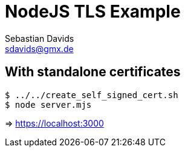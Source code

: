 // SPDX-FileCopyrightText: © 2024 Sebastian Davids <sdavids@gmx.de>
// SPDX-License-Identifier: Apache-2.0
= NodeJS TLS Example
Sebastian Davids <sdavids@gmx.de>
// Metadata:
:description: NodeJS TLS Example
// Settings:
:source-highlighter: rouge
:rouge-style: github

== With standalone certificates

[source,shell]
----
$ ../../create_self_signed_cert.sh
$ node server.mjs
----

=> https://localhost:3000
